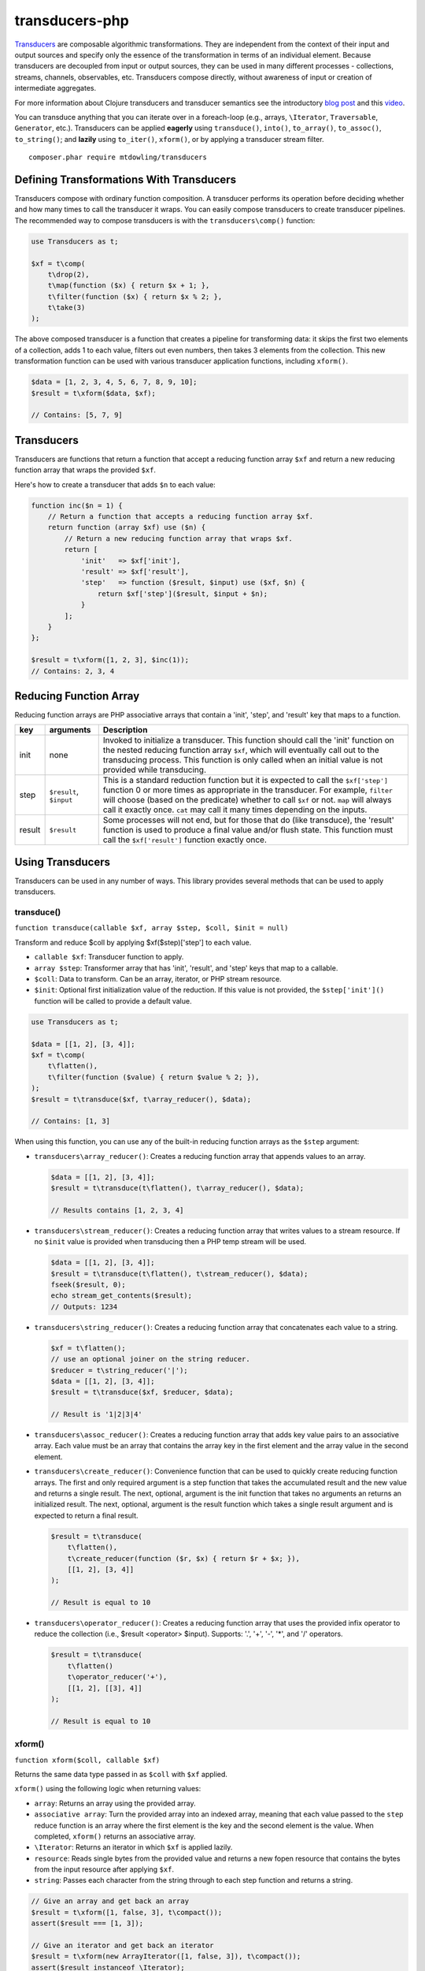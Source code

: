 ===============
transducers-php
===============

`Transducers <http://clojure.org/transducers>`_ are composable algorithmic
transformations. They are independent from the context of their input and
output sources and specify only the essence of the transformation in terms of
an individual element. Because transducers are decoupled from input or output
sources, they can be used in many different processes - collections, streams,
channels, observables, etc. Transducers compose directly, without awareness of
input or creation of intermediate aggregates.

For more information about Clojure transducers and transducer semantics see the
introductory `blog post <http://blog.cognitect.com/blog/2014/8/6/transducers-are-coming>`_
and this `video <https://www.youtube.com/watch?v=6mTbuzafcII>`_.

You can transduce anything that you can iterate over in a foreach-loop (e.g.,
arrays, ``\Iterator``, ``Traversable``, ``Generator``, etc.). Transducers can
be applied **eagerly** using ``transduce()``, ``into()``, ``to_array()``,
``to_assoc()``, ``to_string()``; and **lazily** using ``to_iter()``,
``xform()``, or by applying a transducer stream filter.

::

    composer.phar require mtdowling/transducers


Defining Transformations With Transducers
-----------------------------------------

Transducers compose with ordinary function composition. A transducer performs
its operation before deciding whether and how many times to call the transducer
it wraps. You can easily compose transducers to create transducer pipelines.
The recommended way to compose transducers is with the ``transducers\comp()``
function:

.. code-block:: php

    use Transducers as t;

    $xf = t\comp(
        t\drop(2),
        t\map(function ($x) { return $x + 1; },
        t\filter(function ($x) { return $x % 2; },
        t\take(3)
    );

The above composed transducer is a function that creates a pipeline for
transforming data: it skips the first two elements of a collection,
adds 1 to each value, filters out even numbers, then takes 3 elements from the
collection. This new transformation function can be used with various
transducer application functions, including ``xform()``.

.. code-block:: php

    $data = [1, 2, 3, 4, 5, 6, 7, 8, 9, 10];
    $result = t\xform($data, $xf);

    // Contains: [5, 7, 9]


Transducers
-----------

Transducers are functions that return a function that accept a reducing
function array ``$xf`` and return a new reducing function array that wraps the
provided ``$xf``.

Here's how to create a transducer that adds ``$n`` to each value:

.. code-block:: php

    function inc($n = 1) {
        // Return a function that accepts a reducing function array $xf.
        return function (array $xf) use ($n) {
            // Return a new reducing function array that wraps $xf.
            return [
                'init'   => $xf['init'],
                'result' => $xf['result'],
                'step'   => function ($result, $input) use ($xf, $n) {
                    return $xf['step']($result, $input + $n);
                }
            ];
        }
    };

    $result = t\xform([1, 2, 3], $inc(1));
    // Contains: 2, 3, 4

.. _reducing-link:


Reducing Function Array
-----------------------

Reducing function arrays are PHP associative arrays that contain a 'init',
'step', and 'result' key that maps to a function.

+--------+-------------------------+------------------------------------------+
|   key  |        arguments        |                  Description             |
+========+=========================+==========================================+
|  init  |           none          | Invoked to initialize a transducer. This |
|        |                         | function should call the 'init' function |
|        |                         | on the nested reducing function array    |
|        |                         | ``$xf``, which will eventually call out  |
|        |                         | to the transducing process. This function|
|        |                         | is only called when an initial value is  |
|        |                         | not provided while transducing.          |
+--------+-------------------------+------------------------------------------+
|  step  | ``$result``, ``$input`` | This is a standard reduction function    |
|        |                         | but it is expected to call the           |
|        |                         | ``$xf['step']`` function 0 or more       |
|        |                         | times as appropriate in the transducer.  |
|        |                         | For example, ``filter`` will choose      |
|        |                         | (based on the predicate) whether to call |
|        |                         | ``$xf`` or not. ``map`` will always call |
|        |                         | it exactly once. ``cat`` may call it     |
|        |                         | many times depending on the inputs.      |
+--------+-------------------------+------------------------------------------+
| result |       ``$result``       | Some processes will not end, but for     |
|        |                         | those that do (like transduce), the      |
|        |                         | 'result' function is used to produce     |
|        |                         | a final value and/or flush state. This   |
|        |                         | function must call the ``$xf['result']`` |
|        |                         | function exactly once.                   |
+--------+-------------------------+------------------------------------------+


Using Transducers
-----------------

Transducers can be used in any number of ways. This library provides several
methods that can be used to apply transducers.


transduce()
~~~~~~~~~~~

``function transduce(callable $xf, array $step, $coll, $init = null)``

Transform and reduce $coll by applying $xf($step)['step'] to each value.

- ``callable $xf``: Transducer function to apply.
- ``array $step``: Transformer array that has 'init', 'result', and 'step' keys
  that map to a callable.
- ``$coll``: Data to transform. Can be an array, iterator, or PHP stream
  resource.
- ``$init``: Optional first initialization value of the reduction. If this
  value is not provided, the ``$step['init']()`` function will be called to
  provide a default value.

.. code-block:: php

    use Transducers as t;

    $data = [[1, 2], [3, 4]];
    $xf = t\comp(
        t\flatten(),
        t\filter(function ($value) { return $value % 2; }),
    );
    $result = t\transduce($xf, t\array_reducer(), $data);

    // Contains: [1, 3]

When using this function, you can use any of the built-in reducing function
arrays as the ``$step`` argument:

- ``transducers\array_reducer()``: Creates a reducing function array that
  appends values to an array.

  .. code-block:: php

      $data = [[1, 2], [3, 4]];
      $result = t\transduce(t\flatten(), t\array_reducer(), $data);

      // Results contains [1, 2, 3, 4]

- ``transducers\stream_reducer()``: Creates a reducing function array that
  writes values to a stream resource. If no ``$init`` value is provided when
  transducing then a PHP temp stream will be used.

  .. code-block:: php

      $data = [[1, 2], [3, 4]];
      $result = t\transduce(t\flatten(), t\stream_reducer(), $data);
      fseek($result, 0);
      echo stream_get_contents($result);
      // Outputs: 1234

- ``transducers\string_reducer()``: Creates a reducing function array that
  concatenates each value to a string.

  .. code-block:: php

      $xf = t\flatten();
      // use an optional joiner on the string reducer.
      $reducer = t\string_reducer('|');
      $data = [[1, 2], [3, 4]];
      $result = t\transduce($xf, $reducer, $data);

      // Result is '1|2|3|4'

- ``transducers\assoc_reducer()``: Creates a reducing function array that adds
  key value pairs to an associative array. Each value must be an array that
  contains the array key in the first element and the array value in the second
  element.

- ``transducers\create_reducer()``: Convenience function that can be used to
  quickly create reducing function arrays. The first and only required argument
  is a step function that takes the accumulated result and the new value and
  returns a single result. The next, optional, argument is the init function
  that takes no arguments an returns an initialized result. The next, optional,
  argument is the result function which takes a single result argument and is
  expected to return a final result.

  .. code-block:: php

      $result = t\transduce(
          t\flatten(),
          t\create_reducer(function ($r, $x) { return $r + $x; }),
          [[1, 2], [3, 4]]
      );

      // Result is equal to 10

- ``transducers\operator_reducer()``: Creates a reducing function array that
  uses the provided infix operator to reduce the collection (i.e.,
  $result <operator> $input). Supports: '.', '+', '-', '*', and '/' operators.

  .. code-block:: php

      $result = t\transduce(
          t\flatten()
          t\operator_reducer('+'),
          [[1, 2], [[3], 4]]
      );

      // Result is equal to 10


xform()
~~~~~~~

``function xform($coll, callable $xf)``

Returns the same data type passed in as ``$coll`` with ``$xf`` applied.

``xform()`` using the following logic when returning values:

- ``array``: Returns an array using the provided array.
- ``associative array``: Turn the provided array into an indexed array, meaning
  that each value passed to the ``step`` reduce function is an array where
  the first element is the key and the second element is the value. When
  completed, ``xform()`` returns an associative array.
- ``\Iterator``: Returns an iterator in which ``$xf`` is applied lazily.
- ``resource``: Reads single bytes from the provided value and returns a new
  fopen resource that contains the bytes from the input resource after applying
  ``$xf``.
- ``string``: Passes each character from the string through to each step
  function and returns a string.

.. code-block:: php

    // Give an array and get back an array
    $result = t\xform([1, false, 3], t\compact());
    assert($result === [1, 3]);

    // Give an iterator and get back an iterator
    $result = t\xform(new ArrayIterator([1, false, 3]), t\compact());
    assert($result instanceof \Iterator);

    // Give a stream and get back a stream.
    $stream = fopen('php://temp', 'w+');
    fwrite($stream, '012304');
    rewind($stream);
    $result = t\xform($stream, t\compact());
    assert($result == '1234');

    // Give a string and get back a string
    $result = t\xform('abc', t\map(function ($v) { return strtoupper($v); }));
    assert($result === 'abc');

    // Give an associative array and get back an associative array.
    $data = ['a' => 1, 'b' => 2];
    $result = t\xform('abc', t\map(function ($v) {
        return [strtoupper($v[0]), $v[1]];
    }));
    assert($result === ['A' => 1, 'B' => 2]);


into()
~~~~~~

``function into($target, $coll, callable $xf)``

Transduces items from ``$coll`` into the given ``$target``, in essence
"pouring" transformed data from one source into another data type.

This function does not attempt to discern between arrays and associative
arrays. Any array or ArrayAccess object provided will be treated as an
indexed array. When a string is provided, each value will be concatenated to
the end of the string with no separator. When an fopen resource is provided,
data will be written to the end of the stream with no separator between
writes.

.. code-block:: php

    use Transducers as t;

    // Compose a transducer function.
    $transducer = t\comp(
        // Remove a single level of nesting.
        'transducers\cat',
        // Filter out even values.
        t\filter(function ($value) { return $value % 2; }),
        // Multiply each value by 2
        t\map(function ($value) { return $value * 2; }),
        // Immediately stop when the value is >= 15.
        t\take_while(function($value) { return $value < 15; })
    );

    $data = [[1, 2, 3], [4, 5], [6], [], [7], [8, 9, 10, 11]];

    // Eagerly pour the transformed data, [2, 6, 10, 14], into an array.
    $result = t\into([], $data, $transducer);


to_iter()
~~~~~~~~~

``function to_iter($coll, callable $xf)``

Creates an iterator that **lazily** applies the transducer ``$xf`` to the
``$input`` iterator. Use this function when dealing with large amounts of data
or when you want operations to occur only as needed.

.. code-block:: php

    // Generator that yields incrementing numbers.
    $forever = function () {
        $i = 0;
        while (true) {
            yield $i++;
        }
    };

    // Create a transducer that multiplies each value by two and takes
    // ony 100 values.
    $xf = t\comp(
        t\map(function ($value) { return $value * 2; }),
        t\take(100)
    );

    foreach (t\to_iter($forever(), $xf) as $value) {
        echo $value;
    }


to_array()
~~~~~~~~~~

``function to_array($iterable, callable $xf)``

Converts a value to an array and applies a transducer function. ``$iterable``
is passed through ``to_traversable()`` in order to convert the input value into
an array.

.. code-block:: php

    .. code-block:: php

    $result = t\to_array(
        'abc',
        t\map(function ($v) { return strtoupper($v); }
    );

    // Contains: ['A', 'B', 'C']


to_assoc()
~~~~~~~~~~

``function to_assoc($iterable, callable $xf)``

Creates an associative array using the provided input while applying
``$xf`` to each value. Values are converted to arrays that contain the
array key in the first element and the array value in the second.

.. code-block:: php

    $result = t\to_assoc(
        ['a' => 1, 'b' => 2],
        t\map(function ($v) { return [$v[0], $v[1] + 1]; }
    );

    assert($result == ['a' => 2, 'b' => 3]);


to_string()
~~~~~~~~~~~

``function to_string($iterable, callable $xf)``

Converts a value to a string and applies a transducer function to each
character. ``$iterable`` is passed through ``to_traversable()`` in order to
convert the input value into an array.

.. code-block:: php

    echo t\to_string(
        ['a', 'b', 'c'],
        t\map(function ($v) { return strtoupper($v); }
    );

    // Outputs: ABC


to_fn()
~~~~~~~

``function to_fn(callable $xf, callable|array $builder = null)``

Convert a transducer into a function that can be used with existing reduce
implementations (e.g., array_reduce).

.. code-block:: php

    $xf = t\map(function ($x) { return $x + 1; });
    $fn = t\to_fn($xf); // $builder is optional
    $result = array_reduce([1, 2, 3], $fn);
    assert($result == [2, 3, 4]);

    $fn = t\to_fn($xf, t\string_reducer());
    $result = array_reduce([1, 2, 3], $fn);
    assert($result == '234');


Stream Filter
~~~~~~~~~~~~~

You can apply transducers to PHP streams using a `stream filter <http://php.net/manual/en/stream.filters.php>`_.
This library registers a ``transducers`` stream filter that can be appended or
prepended to a PHP stream using the ``transducers\append_stream_filter()`` or
``transducers\prepend_stream_filter()`` functions.

.. code-block:: php

    use transducers as t;

    $f = fopen('php://temp', 'w+');
    fwrite($f, 'testing. Can you hear me?');
    rewind($f);

    $xf = t\comp(
        // Split by words
        t\words(),
        // Uppercase/lowercase every other word.
        t\keep_indexed(function ($i, $v) {
            return $i % 2 ? strtoupper($v) : strtolower($v);
        }),
        // Combine words back together into a string separated by ' '.
        t\interpose(' ')
    );

    // Apply a transducer stream filter.
    $filter = t\append_stream_filter($f, $xf, STREAM_FILTER_READ);
    echo stream_get_contents($f);
    // Be sure to remove the filter to flush out any buffers.
    stream_filter_remove($filter);
    echo stream_get_contents($f);

    fclose($f);

    // Echoes: "testing. CAN you HEAR me?"


Available Transducers
---------------------


map()
~~~~~

``function map(callable $f)``

Applies a map function ``$f`` to each value in a collection.

.. code-block:: php

    $data = ['a', 'b', 'c'];
    $xf = t\map(function ($value) { return strtoupper($value); });
    assert(t\xform($data, $xf) == ['A', 'B', 'C']);


filter()
~~~~~~~~

``function filter(callable $pred)``

Filters values that do not satisfy the predicate function ``$pred``.

.. code-block:: php

    $data = [1, 2, 3, 4];
    $odd = function ($value) { return $value % 2; };
    $result = t\xform($data, t\filter($odd));
    assert($result == [1, 3]);


remove()
~~~~~~~~

``function remove(callable $pred)``

Removes anything from a sequence that satisfied ``$pred``.

.. code-block:: php

    $data = [1, 2, 3, 4];
    $odd = function ($value) { return $value % 2; };
    $result = t\xform($data, t\remove($odd));
    assert($result == [2, 4]);


cat()
~~~~~

``function cat()``

Transducer that concatenates items from nested lists. Note that ``cat()`` is
used differently than other transducers: you use cat using the string value of
the function name (i.e., ``'transducers\cat'``);

.. code-block:: php

    $xf = 'transducers\cat';
    $data = [[1, 2], [3], [], [4, 5]];
    $result = t\xform($data, $xf);
    assert($result == [1, 2, 3, 4, 5]);


mapcat()
~~~~~~~~

``function mapcat(callable $f)``

Applies a map function to a collection and concats them into one less level of
nesting.

.. code-block:: php

    $data = [[1, 2], [3], [], [4, 5]];
    $xf = t\mapcat(function ($value) { return array_sum($value); });
    $result = t\xform($data, $xf);
    assert($result == [3, 3, 0, 9]);


flatten()
~~~~~~~~~

``function flatten()``

Takes any nested combination of sequential things and returns their contents as
a single, flat sequence.

.. code-block:: php

    $data = [[1, 2], 3, [4, new ArrayObject([5, 6])]];
    $xf = t\flatten();
    $result = t\to_array($data, $xf);
    assert($result == [1, 2, 3, 4, 5, 6]);


partition()
~~~~~~~~~~~

``function partition($size)``

Partitions the source into arrays of size ``$size``. When the reducing function
array completes, the array will be stepped with any remaining items.

.. code-block:: php

    $data = [1, 2, 3, 4, 5];
    $result = t\xform($data, t\partition(2));
    assert($result == [[1, 2], [3, 4], [5]]);


partition_by()
~~~~~~~~~~~~~~

``function partition_by(callable $pred)``

Split inputs into lists by starting a new list each time the predicate passed
in evaluates to a different condition (true/false) than what holds for the
present list.

.. code-block:: php

    $data = [['a', 1], ['a', 2], [2, 3], ['c', 4]];
    $xf = t\partition_by(function ($v) { return is_string($v[0]); });
    $result = t\into([], $data, $xf);

    assert($result == [
        [['a', 1], ['a', 2]],
        [[2, 3]],
        [['c', 4]]
    ]);


take()
~~~~~~

``function take($n);``

Takes ``$n`` number of values from a collection.

.. code-block:: php

    $data = [1, 2, 3, 4, 5];
    $result = t\xform($data, t\take(2));
    assert($result == [1, 2]);


take_while()
~~~~~~~~~~~~

``function take_while(callable $pred)``

Takes from a collection while the predicate function ``$pred`` returns true.

.. code-block:: php

    $data = [1, 2, 3, 4, 5];
    $xf = t\take_while(function ($value) { return $value < 4; });
    $result = t\xform($data, $xf);
    assert($result == [1, 2, 3]);


take_nth()
~~~~~~~~~~

``function take_nth($nth)``

Takes every nth item from a sequence of values.

.. code-block:: php

    $data = [1, 2, 3, 4, 5, 6];
    $result = t\xform($data, t\take_nth(2));
    assert($result == [1, 3, 5]);

drop()
~~~~~~

``function drop($n)``

Drops ``$n`` items from the beginning of the input sequence.

.. code-block:: php

    $data = [1, 2, 3, 4, 5];
    $result = t\xform($data, t\drop(2));
    assert($result == [3, 4, 5]);


drop_while()
~~~~~~~~~~~~

``function drop_while(callable $pred)``

Drops values from a sequence so long as the predicate function ``$pred``
returns true.

.. code-block:: php

    $data = [1, 2, 3, 4, 5];
    $xf = t\drop_while(function ($value) { return $value < 3; });
    $result = t\xform($data, $xf);
    assert($result == [3, 4, 5]);


replace()
~~~~~~~~~

``function replace(array $smap)``

Given a map of replacement pairs and a collection, returns a sequence where any
elements equal to a key in ``$smap`` are replaced with the corresponding
``$smap`` value.

.. code-block:: php

    $data = ['hi', 'there', 'guy', '!'];
    $xf = t\replace(['hi' => 'You', '!' => '?']);
    $result = t\xform($data, $xf);
    assert($result == ['You', 'there', 'guy', '?']);


keep()
~~~~~~

``function keep(callable $f)``

Keeps ``$f`` items for which ``$f`` does not return null.

.. code-block:: php

    $result = t\xform(
        [0, false, null, true],
        t\keep(function ($value) { return $value; })
    );

    assert($result == [0, false, true]);


keep_indexed()
~~~~~~~~~~~~~~

``function keep_indexed(callable $f)``

Returns a sequence of the non-null results of ``$f($index, $input)``.

.. code-block:: php

    $result = t\xform(
        [0, false, null, true],
        t\keep_indexed(function ($index, $input) {
            echo $index . ':' . json_encode($input) . ', ';
            return $input;
        })
    );

    assert($result == [0, false, true]);

    // Will echo: 0:0, 1:false, 2:null, 3:true,


dedupe()
~~~~~~~~

``function dedupe()``

Removes duplicates that occur in order (keeping the first in a sequence of
duplicate values).

.. code-block:: php

    $result = t\xform(
        ['a', 'b', 'b', 'c', 'c', 'c', 'b'],
        t\dedupe()
    );

    assert($result == ['a', 'b', 'c', 'b']);


interpose()
~~~~~~~~~~~

``function interpose($separator)``

Adds a separator between each item in the sequence.

.. code-block:: php

    $result = t\xform(['a', 'b', 'c'], t\interpose('-'));
    assert($result == ['a', '-', 'b', '-', 'c']);


tap()
~~~~~

``function tap(callable $interceptor)``

Invokes interceptor with each result and item, and then steps through
unchanged.

The primary purpose of this method is to "tap into" a method chain, in order
to perform operations on intermediate results within the chain. Executes
interceptor with current result and item.

.. code-block:: php

    // echo each value as it passes through the tap function.
    $tap = t\tap(function ($r, $x) { echo $x . ', '; });

    t\xform(
        ['a', 'b', 'c'],
        t\comp(
            $tap,
            t\map(function ($v) { return strtoupper($v); }),
            $tap
        )
    );

    // Prints: a, A, b, B, c, C,


compact()
~~~~~~~~~

``function compact()``

Trim out all falsey values.

.. code-block:: php

    $result = t\xform(['a', true, false, 'b', 0], t\compact());
    assert($result == ['a', true, 'b']);


words()
~~~~~~~

``function words($maxBuffer = 4096)``

Splits the input by words. You can provide an optional max buffer length that
will ensure the buffer size used to find words is never exceeded. The default
max buffer length is 4096. To use an unbounded buffer, provide ``INF``.

.. code-block:: php

    $xf = t\words();
    $data = ['Hi. This is a test.'];
    $result = t\xform($data, $xf);
    assert($result == ['Hi.', 'This', 'is', 'a', 'test.']);

    $data = ['Hi. ', 'This is',  ' a test.'];
    $result = t\xform($data, $xf);
    assert($result == ['Hi.', 'This', 'is', 'a', 'test.']);


lines()
~~~~~~~

``function lines($maxBuffer = 10240000)``

Splits the input by lines. You can provide an optional max buffer length that
will ensure the buffer size used to find lines is never exceeded. The default
max buffer length is 10MB. To use an unbounded buffer, provide ``INF``.

.. code-block:: php

    $xf = t\lines();
    $data = ["Hi.\nThis is a test."];
    $result = t\xform($data, $xf);
    assert($result == ['Hi.', 'This is a test.']);

    $data = ["Hi.\n", 'This is',  ' a test.', "\nHear me?"];
    $result = t\xform($data, $xf);
    assert($result == ['Hi.', 'This is a test.', 'Hear me?']);


Utility Functions
-----------------


identity()
~~~~~~~~~~

``function indentity($value)``

Returns the provided value. This is useful for writing reducing function arrays
that do not need to modify an 'init' or 'result' function. In these cases, you
can simply use the string ``'transducers\identity'`` as the 'init' or 'result'
function to continue to proxy to further reducers.


assoc_iter()
~~~~~~~~~~~~

``function assoc_iter($iterable)``

Converts an iterable into an indexed array iterator where each value yielded
is an array containing the key followed by the value.

.. code-block:: php

    $data = ['a' => 1, 'b' => 2];
    assert(t\assoc_iter($data) == [['a', 1], ['b', 2]];

This can be combined with the ``assoc_reducer()`` to generate associative
arrays.

.. code-block:: php

    $result = t\transduce(
        t\map(function ($v) { return [$v[0], $v[1] + 1]; },
        t\assoc(),
        t\assoc_iter(['a' => 1, 'b' => 2])
    );

    assert($result == ['a' => 2, 'b' => 3]);

You should really just use the ``t\to_assoc()`` function if you know you're
reducing an associative array.

.. code-block:: php

    $result = t\to_assoc(
        ['a' => 1, 'b' => 2],
        t\map(function ($v) { return [$v[0], $v[1] + 1]; }
    );

    assert($result == ['a' => 2, 'b' => 3]);


stream_iter()
~~~~~~~~~~~~~

``function stream_iter($stream, $size = 1)``

Creates an iterator that reads from a stream using the given ``$size`` argument.

.. code-block:: php

    $s = fopen('php://temp', 'w+');
    fwrite($s, 'foo');
    rewind($s);

    // outputs: foo
    foreach (t\stream_iter($s) as $char) {
        echo $char;
    }

    rewind($s);

    // outputs: fo-o
    foreach (t\stream_iter($s, 2) as $char) {
        echo $char . '-';
    }


to_traversable()
~~~~~~~~~~~~~~~~

``function to_traversable($value)``

Converts an input value into something this is traversable (e.g., an array or
``\Iterator``). This function accepts arrays, ``\Traversable``, PHP streams,
and strings. Arrays pass through unchanged. Associative arrays are returned as
iterators that yield arrays where each value is an array that contains the key
of the array in the first element and the value of the array in the second
element. Iterators are returned as-is. Strings are split by character using
``str_split()``. PHP streams are converted into iterators that yield a single
byte at a time.


is_traversable()
~~~~~~~~~~~~~~~~

``function is_traversable($coll)``

Returns true if the provided $coll is something that can be traversed in a
foreach loop. This function treats arrays, instances of ``\Traversable``, and
``stdClass`` as iterable.


reduce()
~~~~~~~~

``function reduce(callable $fn, $coll, $accum = null)``

Reduces the given iterable using the provided reduce function $fn. The
reduction is short-circuited if $fn returns an instance of Reduced.
